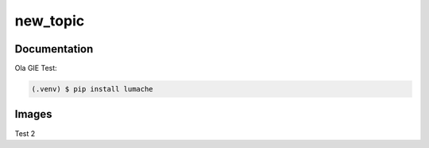 new_topic
=====

Documentation
------------
Ola GIE
Test:

.. code-block:: console

   (.venv) $ pip install lumache

Images
----------------

Test 2

